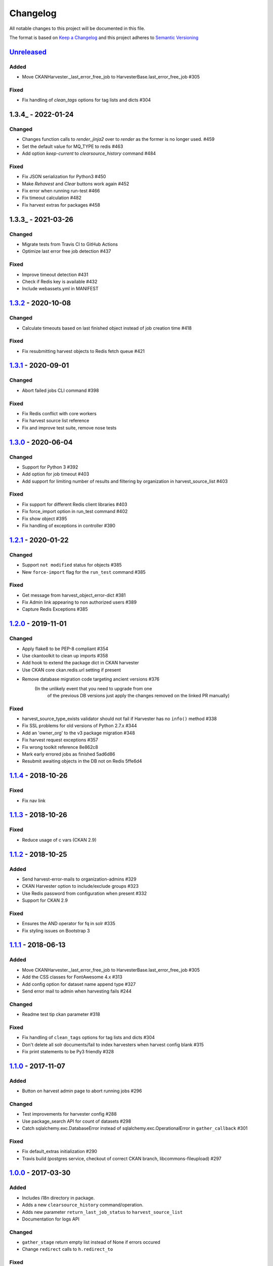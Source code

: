 #########
Changelog
#########

All notable changes to this project will be documented in this file.

The format is based on `Keep a Changelog <http://keepachangelog.com>`_
and this project adheres to `Semantic Versioning <http://semver.org/>`_

***********
Unreleased_
***********
Added
-----
- Move CKANHarvester._last_error_free_job to HarvesterBase.last_error_free_job #305

Fixed
-----
- Fix handling of `clean_tags` options for tag lists and dicts #304

***********
1.3.4_ - 2022-01-24
***********

Changed
-------

- Changes function calls to `render_jinja2` over to `render` as the former is
  no longer used. #459
- Set the default value for MQ_TYPE to redis #463
- Add option `keep-current` to `clearsource_history` command #484

Fixed
-----

- Fix JSON serialization for Python3 #450
- Make `Rehavest` and `Clear` buttons work again #452
- Fix error when running run-test #466
- Fix timeout calculation #482
- Fix harvest extras for packages #458


***********
1.3.3_ - 2021-03-26
***********

Changed
-------

- Migrate tests from Travis CI to GitHub Actions
- Optimize last error free job detection #437

Fixed
-----
- Improve timeout detection #431
- Check if Redis key is available #432
- Include webassets.yml in MANIFEST


***********
1.3.2_ - 2020-10-08
***********

Changed
-------

- Calculate timeouts based on last finished object instead of job creation time #418

Fixed
-----

- Fix resubmitting harvest objects to Redis fetch queue #421


***********
1.3.1_ - 2020-09-01
***********

Changed
-------

- Abort failed jobs CLI command #398

Fixed
-----

- Fix Redis conflict with core workers
- Fix harvest source list reference
- Fix and improve test suite, remove nose tests


***********
1.3.0_ - 2020-06-04
***********

Changed
-------

- Support for Python 3 #392
- Add option for job timeout #403
- Add support for limiting number of results and filtering by organization in harvest_source_list #403

Fixed
-----

- Fix support for different Redis client libraries #403
- Fix force_import option in run_test command #402
- Fix show object #395
- Fix handling of exceptions in controller #390


***********
1.2.1_ - 2020-01-22
***********

Changed
-------

- Support ``not modified`` status for objects #385
- New ``force-import`` flag for the ``run_test`` command #385

Fixed
-----

- Get message from harvest_object_error-dict #381
- Fix Admin link appearing to non authorized users #389
- Capture Redis Exceptions #385

*******************
1.2.0_ - 2019-11-01
*******************

Changed
-------
- Apply flake8 to be PEP-8 compliant #354
- Use ckantoolkit to clean up imports #358
- Add hook to extend the package dict in CKAN harvester
- Use CKAN core ckan.redis.url setting if present
- Remove database migration code targeting ancient versions #376
    (In the unlikely event that you need to upgrade from one
     of the previous DB versions just apply the changes removed
     on the linked PR manually)

Fixed
-----
- harvest_source_type_exists validator should not fail if Harvester has no ``info()`` method #338
- Fix SSL problems for old versions of Python 2.7.x #344
- Add an 'owner_org' to the v3 package migration #348
- Fix harvest request exceptions #357
- Fix wrong toolkit reference 8e862c8
- Mark early errored jobs as finished 5ad6d86
- Resubmit awaiting objects in the DB not on Redis 5ffe6d4

*******************
1.1.4_ - 2018-10-26
*******************
Fixed
-----
- Fix nav link

*******************
1.1.3_ - 2018-10-26
*******************
Fixed
-----
- Reduce usage of c vars (CKAN 2.9)

*******************
1.1.2_ - 2018-10-25
*******************
Added
-----
- Send harvest-error-mails to organization-admins #329
- CKAN Harvester option to include/exclude groups #323
- Use Redis password from configuration when present #332
- Support for CKAN 2.9

Fixed
-----
- Ensures the AND operator for fq in solr #335
- Fix styling issues on Bootstrap 3

*******************
1.1.1_ - 2018-06-13
*******************
Added
-----
- Move CKANHarvester._last_error_free_job to HarvesterBase.last_error_free_job #305
- Add the CSS classes for FontAwesome 4.x #313
- Add config option for dataset name append type #327
- Send error mail to admin when harvesting fails #244

Changed
-------
- Readme test tip ckan parameter #318

Fixed
-----
- Fix handling of ``clean_tags`` options for tag lists and dicts #304
- Don't delete all solr documents/fail to index harvesters when harvest config blank #315
- Fix print statements to be Py3 friendly #328

*******************
1.1.0_ - 2017-11-07
*******************
Added
-----
- Button on harvest admin page to abort running jobs #296

Changed
-------
- Test improvements for harvester config #288
- Use package_search API for count of datasets #298
- Catch sqlalchemy.exc.DatabaseError instead of sqlalchemy.exc.OperationalError in ``gather_callback`` #301

Fixed
-------
- Fix default_extras initialization #290
- Travis build (postgres service, checkout of correct CKAN branch, libcommons-fileupload) #297

*******************
1.0.0_ - 2017-03-30
*******************
Added
-----
- Includes i18n directory in package.
- Adds a new ``clearsource_history`` command/operation.
- Adds new parameter ``return_last_job_status`` to ``harvest_source_list``
- Documentation for logs API

Changed
-------
- ``gather_stage`` return empty list instead of None if errors occured
- Change ``redirect`` calls to ``h.redirect_to``

Fixed
-----
- Fix namespace package declarations
- Only purge own data when calling ``queue_purge`` with redis
- Fix ``default_groups`` behavior

*******************
0.0.5_ - 2016-05-23
*******************
Added
-----
- Adds ``HarvestLog`` to log to database
- Adds a new ``clean_harvest_log`` command to clean the log table

Removed
-------
- This release removes support for CKAN <= 2.0

*******************
0.0.4_ - 2015-12-11
*******************
Added
-----
- Adds ``_find_existing_package`` method to allow harvesters extending the ``HarvesterBase`` to implement their own logic to find an existing package
- Adds support for ``ITranslation`` interface
- Adds special CSS class to datetimes in frontend to enable localisation to the users timezone

Changed
-------
- Make statistics keys consistent across all actions

Removed
-------
- Remove ``harvest_source_for_a_dataset`` action

*******************
0.0.3_ - 2015-11-20
*******************
Fixed
-----
- Fixed queues tests


*******************
0.0.2_ - 2015-11-20
*******************
Changed
-------
- Namespace redis keys to avoid conflicts between CKAN instances


*******************
0.0.1_ - 2015-11-20
*******************
Added
-----
- Adds clear source as a command
- Adds specific exceptions instead of having only the generic ``Exception``

Fixed
-----
- Catch 'no harvest job' exception

**********
Categories
**********
- ``Added`` for new features.
- ``Changed`` for changes in existing functionality.
- ``Deprecated`` for once-stable features removed in upcoming releases.
- ``Removed`` for deprecated features removed in this release.
- ``Fixed`` for any bug fixes.
- ``Security`` to invite users to upgrade in case of vulnerabilities.

.. _Unreleased: https://github.com/ckan/ckanext-harvest/compare/v1.3.2...HEAD
.. _1.3.2: https://github.com/ckan/ckanext-harvest/compare/v1.3.1...v1.3.2
.. _1.3.1: https://github.com/ckan/ckanext-harvest/compare/v1.3.0...v1.3.1
.. _1.3.0: https://github.com/ckan/ckanext-harvest/compare/v1.2.1...v1.3.0
.. _1.2.1: https://github.com/ckan/ckanext-harvest/compare/v1.2.0...v1.2.1
.. _1.2.0: https://github.com/ckan/ckanext-harvest/compare/v1.1.4...v1.2.0
.. _1.1.4: https://github.com/ckan/ckanext-harvest/compare/v1.1.3...v1.1.4
.. _1.1.3: https://github.com/ckan/ckanext-harvest/compare/v1.1.2...v1.1.3
.. _1.1.2: https://github.com/ckan/ckanext-harvest/compare/v1.1.1...v1.1.2
.. _1.1.1: https://github.com/ckan/ckanext-harvest/compare/v1.1.0...v1.1.1
.. _1.1.0: https://github.com/ckan/ckanext-harvest/compare/v1.0.0...v1.1.0
.. _1.0.0: https://github.com/ckan/ckanext-harvest/compare/v0.0.5...v1.0.0
.. _0.0.5: https://github.com/ckan/ckanext-harvest/compare/v0.0.4...v0.0.5
.. _0.0.4: https://github.com/ckan/ckanext-harvest/compare/v0.0.3...v0.0.4
.. _0.0.3: https://github.com/ckan/ckanext-harvest/compare/v0.0.2...v0.0.3
.. _0.0.2: https://github.com/ckan/ckanext-harvest/compare/v0.0.1...v0.0.2
.. _0.0.1: https://github.com/ckan/ckanext-harvest/compare/ckan-1.6...v0.0.1
